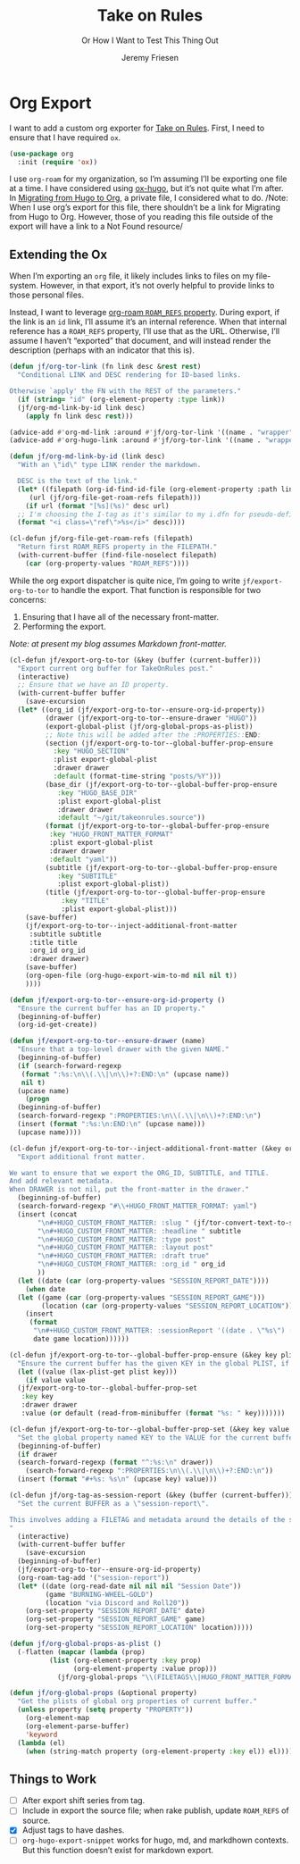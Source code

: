 # -*- lexical-binding: t; -*-
# -*- org-insert-tilde-language: emacs-lisp; -*-
:PROPERTIES:
:ID:       C6186B18-0AEC-4863-B9D6-46BE400815F1
:END:
#+TITLE: Take on Rules
#+SUBTITLE: Or How I Want to Test This Thing Out
#+AUTHOR: Jeremy Friesen
#+EMAIL: jeremy@jeremyfriesen.com
#+FILETAGS: :takeonrules:
#+STARTUP: showall
#+OPTIONS: toc:3
#+HUGO_BASE_DIR: ~/git/takeonrules.source

* Org Export

I want to add a custom org exporter for [[id:C8741E14-55FB-4250-A43B-2CCFB74A7A59][Take on Rules]].  First, I need to ensure
that I have required ~ox~.

#+BEGIN_SRC emacs-lisp
  (use-package org
    :init (require 'ox))
#+END_SRC

I use ~org-roam~ for my organization, so I’m assuming I’ll be exporting one
file at a time.  I have considered using [[https://ox-hugo.scripter.co/][ox-hugo]], but it’s not quite what I’m
after.  In [[id:23288DD9-9559-4870-A0BE-E01087A8EC5D][Migrating from Hugo to Org]], a private file, I considered what to do.
/Note: When I use org’s export for this file, there shouldn’t be a link for
Migrating from Hugo to Org.  However, those of you reading this file outside of
the export will have a link to a Not Found resource/

** Extending the Ox

When I’m exporting an ~org~ file, it likely includes links to files on my
file-system.  However, in that export, it’s not overly helpful to provide links
to those personal files.

Instead, I want to leverage [[https://www.orgroam.com/manual.html#Refs-1][org-roam ~ROAM_REFS~ property]].  During export, if the
link is an ~id~ link, I’ll assume it’s an internal reference.  When that
internal reference has a ~ROAM_REFS~ property, I’ll use that as the URL.
Otherwise, I’ll assume I haven’t “exported” that document, and will instead
render the description (perhaps with an indicator that this is).

#+begin_src emacs-lisp
  (defun jf/org-tor-link (fn link desc &rest rest)
    "Conditional LINK and DESC rendering for ID-based links.

  Otherwise `apply' the FN with the REST of the parameters."
    (if (string= "id" (org-element-property :type link))
	(jf/org-md-link-by-id link desc)
      (apply fn link desc rest)))

  (advice-add #'org-md-link :around #'jf/org-tor-link '((name . "wrapper")))
  (advice-add #'org-hugo-link :around #'jf/org-tor-link '((name . "wrapper")))

  (defun jf/org-md-link-by-id (link desc)
    "With an \"id\" type LINK render the markdown.

    DESC is the text of the link."
    (let* ((filepath (org-id-find-id-file (org-element-property :path link)))
	   (url (jf/org-file-get-roam-refs filepath)))
      (if url (format "[%s](%s)" desc url)
	;; I'm choosing the I-tag as it's similar to my i.dfn for pseudo-definitions.
	(format "<i class=\"ref\">%s</i>" desc))))

  (cl-defun jf/org-file-get-roam-refs (filepath)
    "Return first ROAM_REFS property in the FILEPATH."
    (with-current-buffer (find-file-noselect filepath)
      (car (org-property-values "ROAM_REFS"))))
#+end_src

While the org export dispatcher is quite nice, I’m going to write
~jf/export-org-to-tor~ to handle the export.  That function is responsible for
two concerns:

1. Ensuring that I have all of the necessary front-matter.
2. Performing the export.

/Note: at present my blog assumes Markdown front-matter./

#+begin_src emacs-lisp
  (cl-defun jf/export-org-to-tor (&key (buffer (current-buffer)))
    "Export current org buffer for TakeOnRules post."
    (interactive)
    ;; Ensure that we have an ID property.
    (with-current-buffer buffer
      (save-excursion
	(let* ((org_id (jf/export-org-to-tor--ensure-org-id-property))
	       (drawer (jf/export-org-to-tor--ensure-drawer "HUGO"))
	       (export-global-plist (jf/org-global-props-as-plist))
	       ;; Note this will be added after the :PROPERTIES::END:
	       (section (jf/export-org-to-tor--global-buffer-prop-ensure
			 :key "HUGO_SECTION"
			 :plist export-global-plist
			 :drawer drawer
			 :default (format-time-string "posts/%Y")))
	       (base_dir (jf/export-org-to-tor--global-buffer-prop-ensure
			  :key "HUGO_BASE_DIR"
			  :plist export-global-plist
			  :drawer drawer
			  :default "~/git/takeonrules.source"))
	       (format (jf/export-org-to-tor--global-buffer-prop-ensure
			:key "HUGO_FRONT_MATTER_FORMAT"
			:plist export-global-plist
			:drawer drawer
			:default "yaml"))
	       (subtitle (jf/export-org-to-tor--global-buffer-prop-ensure
			  :key "SUBTITLE"
			  :plist export-global-plist))
	       (title (jf/export-org-to-tor--global-buffer-prop-ensure
		       :key "TITLE"
		       :plist export-global-plist)))
	  (save-buffer)
	  (jf/export-org-to-tor--inject-additional-front-matter
	   :subtitle subtitle
	   :title title
	   :org_id org_id
	   :drawer drawer)
	  (save-buffer)
	  (org-open-file (org-hugo-export-wim-to-md nil nil t))
	  ))))

  (defun jf/export-org-to-tor--ensure-org-id-property ()
    "Ensure the current buffer has an ID property."
    (beginning-of-buffer)
    (org-id-get-create))

  (defun jf/export-org-to-tor--ensure-drawer (name)
    "Ensure that a top-level drawer with the given NAME."
    (beginning-of-buffer)
    (if (search-forward-regexp
	 (format ":%s:\n\\(.\\|\n\\)+?:END:\n" (upcase name))
	 nil t)
	(upcase name)
      (progn
	(beginning-of-buffer)
	(search-forward-regexp ":PROPERTIES:\n\\(.\\|\n\\)+?:END:\n")
	(insert (format ":%s:\n:END:\n" (upcase name)))
	(upcase name))))

  (cl-defun jf/export-org-to-tor--inject-additional-front-matter (&key org_id subtitle title drawer)
    "Export additional front matter.

  We want to ensure that we export the ORG_ID, SUBTITLE, and TITLE.
  And add relevant metadata.
  When DRAWER is not nil, put the front-matter in the drawer."
    (beginning-of-buffer)
    (search-forward-regexp "#\\+HUGO_FRONT_MATTER_FORMAT: yaml")
    (insert (concat
	     "\n#+HUGO_CUSTOM_FRONT_MATTER: :slug " (jf/tor-convert-text-to-slug title)
	     "\n#+HUGO_CUSTOM_FRONT_MATTER: :headline " subtitle
	     "\n#+HUGO_CUSTOM_FRONT_MATTER: :type post"
	     "\n#+HUGO_CUSTOM_FRONT_MATTER: :layout post"
	     "\n#+HUGO_CUSTOM_FRONT_MATTER: :draft true"
	     "\n#+HUGO_CUSTOM_FRONT_MATTER: :org_id " org_id
	     ))
    (let ((date (car (org-property-values "SESSION_REPORT_DATE"))))
      (when date
	(let ((game (car (org-property-values "SESSION_REPORT_GAME")))
	      (location (car (org-property-values "SESSION_REPORT_LOCATION"))))
	  (insert
	   (format
	    "\n#+HUGO_CUSTOM_FRONT_MATTER: :sessionReport '((date . \"%s\") (game . \"%s\") (location . \"%s\"))"
	    date game location))))))

  (cl-defun jf/export-org-to-tor--global-buffer-prop-ensure (&key key plist (default nil) drawer)
    "Ensure the current buffer has the given KEY in the global PLIST, if not set the DEFAULT or prompt for it."
    (let ((value (lax-plist-get plist key)))
      (if value value
	(jf/export-org-to-tor--global-buffer-prop-set
	 :key key
	 :drawer drawer
	 :value (or default (read-from-minibuffer (format "%s: " key)))))))

  (cl-defun jf/export-org-to-tor--global-buffer-prop-set (&key key value drawer)
    "Set the global property named KEY to the VALUE for the current buffer"
    (beginning-of-buffer)
    (if drawer
	(search-forward-regexp (format "^:%s:\n" drawer))
      (search-forward-regexp ":PROPERTIES:\n\\(.\\|\n\\)+?:END:\n"))
    (insert (format "#+%s: %s\n" (upcase key) value)))

  (cl-defun jf/org-tag-as-session-report (&key (buffer (current-buffer)))
    "Set the current BUFFER as a \"session-report\".

  This involves adding a FILETAG and metadata around the details of the session report.
  "
    (interactive)
    (with-current-buffer buffer
      (save-excursion
	(beginning-of-buffer)
	(jf/export-org-to-tor--ensure-org-id-property)
	(org-roam-tag-add '("session-report"))
	(let* ((date (org-read-date nil nil nil "Session Date"))
	       (game "BURNING-WHEEL-GOLD")
	       (location "via Discord and Roll20"))
	  (org-set-property "SESSION_REPORT_DATE" date)
	  (org-set-property "SESSION_REPORT_GAME" game)
	  (org-set-property "SESSION_REPORT_LOCATION" location)))))

  (defun jf/org-global-props-as-plist ()
    (-flatten (mapcar (lambda (prop)
			(list (org-element-property :key prop)
			      (org-element-property :value prop)))
		      (jf/org-global-props "\\(FILETAGS\\|HUGO_FRONT_MATTER_FORMAT\\|HUGO_SECTION\\|HUGO_BASE_DIR\\|TITLE\\|SUBTITLE\\)"))))

  (defun jf/org-global-props (&optional property)
    "Get the plists of global org properties of current buffer."
    (unless property (setq property "PROPERTY"))
      (org-element-map
	  (org-element-parse-buffer)
	  'keyword
	(lambda (el)
	  (when (string-match property (org-element-property :key el)) el))))
#+end_src


** Things to Work

- [ ] After export shift series from tag.
- [ ] Include in export the source file; when rake publish, update ~ROAM_REFS~ of source.
- [X] Adjust tags to have dashes.
- [ ] ~org-hugo-export-snippet~ works for hugo, md, and markdhown contexts.
  But this function doesn’t exist for markdown export.